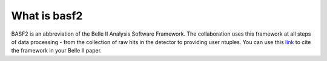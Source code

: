 .. _basf2_introduction:

What is basf2
-------------

BASF2 is an abbreviation of the Belle II Analysis Software Framework. The collaboration uses this framework at all steps of data processing - from the collection of raw hits in the detector to providing user ntuples. You can use this link_ to cite the framework in your Belle II paper.

.. _link: https://arxiv.org/abs/1809.04299


